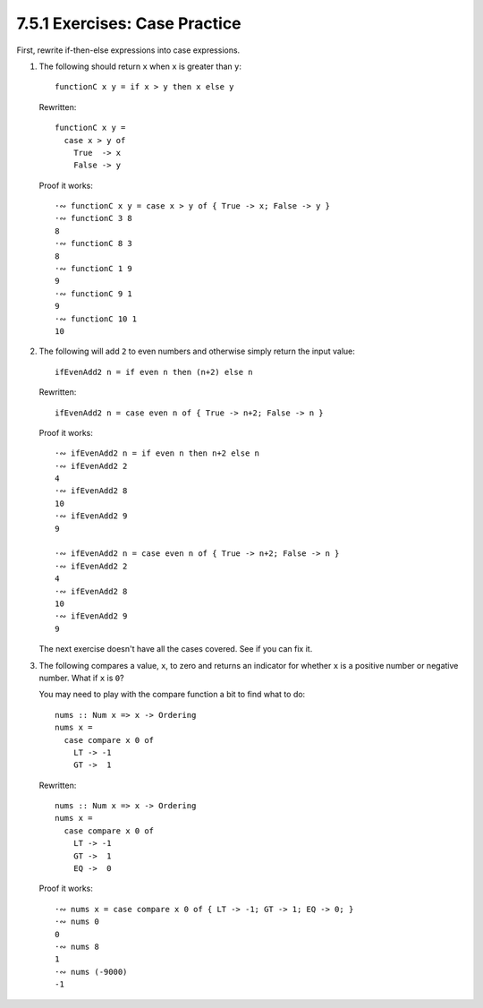 7.5.1 Exercises: Case Practice
^^^^^^^^^^^^^^^^^^^^^^^^^^^^^^
First, rewrite if-then-else expressions into case expressions.

1. The following should return ``x`` when ``x`` is greater
   than ``y``::

     functionC x y = if x > y then x else y

   Rewritten::

     functionC x y =
       case x > y of
         True  -> x
         False -> y

   Proof it works::

     ·∾ functionC x y = case x > y of { True -> x; False -> y }
     ·∾ functionC 3 8
     8
     ·∾ functionC 8 3
     8
     ·∾ functionC 1 9
     9
     ·∾ functionC 9 1
     9
     ·∾ functionC 10 1
     10

2. The following will add ``2`` to even numbers and otherwise
   simply return the input value::

     ifEvenAdd2 n = if even n then (n+2) else n

   Rewritten::

     ifEvenAdd2 n = case even n of { True -> n+2; False -> n }

   Proof it works::

     ·∾ ifEvenAdd2 n = if even n then n+2 else n
     ·∾ ifEvenAdd2 2
     4
     ·∾ ifEvenAdd2 8
     10
     ·∾ ifEvenAdd2 9
     9

     ·∾ ifEvenAdd2 n = case even n of { True -> n+2; False -> n }
     ·∾ ifEvenAdd2 2
     4
     ·∾ ifEvenAdd2 8
     10
     ·∾ ifEvenAdd2 9
     9

   The next exercise doesn't have all the cases covered. See if
   you can fix it.

3. The following compares a value, ``x``, to zero and returns an
   indicator for whether ``x`` is a positive number or negative
   number. What if ``x`` is ``0``?

   You may need to play with the compare function a bit to find
   what to do::

     nums :: Num x => x -> Ordering
     nums x =
       case compare x 0 of
         LT -> -1
         GT ->  1

   Rewritten::

     nums :: Num x => x -> Ordering
     nums x =
       case compare x 0 of
         LT -> -1
         GT ->  1
         EQ ->  0

   Proof it works::

     ·∾ nums x = case compare x 0 of { LT -> -1; GT -> 1; EQ -> 0; }
     ·∾ nums 0
     0
     ·∾ nums 8
     1
     ·∾ nums (-9000)
     -1
